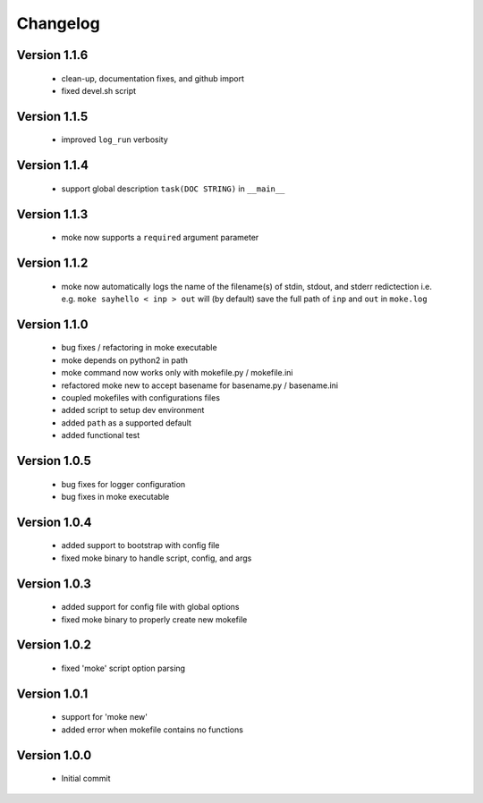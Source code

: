 Changelog
=========

Version 1.1.6
-------------

  - clean-up, documentation fixes, and github import
  - fixed devel.sh script  


Version 1.1.5
-------------

  - improved ``log_run`` verbosity 


Version 1.1.4
-------------
  
  - support global description ``task(DOC STRING)`` in ``__main__`` 

Version 1.1.3
-------------
  
  - moke now supports a ``required`` argument parameter


Version 1.1.2
-------------
  
  - moke now automatically logs the name of the filename(s) of stdin, stdout, and stderr redictection i.e.
    e.g. ``moke sayhello < inp > out`` will (by default) save the full path of ``inp`` and ``out`` in 
    ``moke.log``

Version 1.1.0
-------------

  - bug fixes / refactoring in moke executable
  - moke depends on python2 in path
  - moke command now works only with mokefile.py / mokefile.ini
  - refactored moke new to accept basename for basename.py / basename.ini
  - coupled mokefiles with configurations files
  - added script to setup dev environment
  - added ``path`` as a supported default
  - added functional test 
  
Version 1.0.5
-------------

  - bug fixes for logger configuration
  - bug fixes in moke executable

Version 1.0.4
-------------

  - added support to bootstrap with config file
  - fixed moke binary to handle script, config, and args

Version 1.0.3
-------------
  
  - added support for config file with global options
  - fixed moke binary to properly create new mokefile 

Version 1.0.2
-------------

  - fixed 'moke' script option parsing


Version 1.0.1
-------------

  - support for 'moke new'
  - added error when mokefile contains no functions
  

Version 1.0.0
-------------

  - Initial commit
